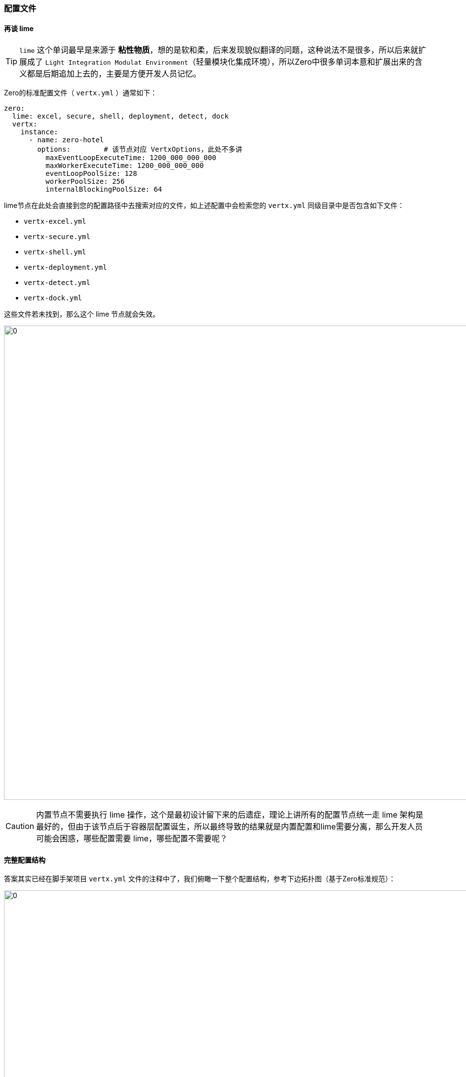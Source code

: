 ifndef::imagesdir[:imagesdir: ../images]
:data-uri:

=== 配置文件

==== 再谈 lime

[TIP]
====
`lime` 这个单词最早是来源于 *粘性物质*，想的是软和柔，后来发现貌似翻译的问题，这种说法不是很多，所以后来就扩展成了 `Light Integration Modulat Environment`（轻量模块化集成环境），所以Zero中很多单词本意和扩展出来的含义都是后期追加上去的，主要是方便开发人员记忆。
====

Zero的标准配置文件（ `vertx.yml` ）通常如下：

[source,yaml]
----
zero:
  lime: excel, secure, shell, deployment, detect, dock
  vertx:
    instance:
      - name: zero-hotel
        options:        # 该节点对应 VertxOptions，此处不多讲
          maxEventLoopExecuteTime: 1200_000_000_000 
          maxWorkerExecuteTime: 1200_000_000_000
          eventLoopPoolSize: 128
          workerPoolSize: 256
          internalBlockingPoolSize: 64
----

lime节点在此处会直接到您的配置路径中去搜索对应的文件，如上述配置中会检索您的 `vertx.yml` 同级目录中是否包含如下文件：

- `vertx-excel.yml`
- `vertx-secure.yml`
- `vertx-shell.yml`
- `vertx-deployment.yml`
- `vertx-detect.yml`
- `vertx-dock.yml`

这些文件若未找到，那么这个 lime 节点就会失效。

image:zcfg-lime.png[0,960]

[CAUTION]
====
内置节点不需要执行 lime 操作，这个是最初设计留下来的后遗症，理论上讲所有的配置节点统一走 lime 架构是最好的，但由于该节点后于容器层配置诞生，所以最终导致的结果就是内置配置和lime需要分离，那么开发人员可能会困惑，哪些配置需要 lime，哪些配置不需要呢？
====

==== 完整配置结构

答案其实已经在脚手架项目 `vertx.yml` 文件的注释中了，我们俯瞰一下整个配置结构，参考下边拓扑图（基于Zero标准规范）：

image:zcfg-yml.png[0,1024]

此处针对上述结构做一些特殊说明：

1. 有双份的配置文件会包含 *内置配置* 和 *运行配置*，二者的优先级以运行配置为主，它会覆盖内置配置。
2. 左上部分的固定化标准文件就是前文提到的 *不需要* 处理成 `lime` 扩展的配置文件。
3. `lime` 部分的所有配置最终会合并成一份完整的JSON，上图中绿色部分就是合并之后的配置节点。